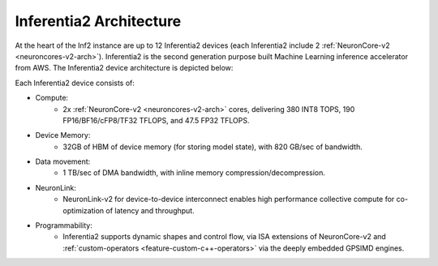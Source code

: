 .. _inferentia2-arch:

Inferentia2 Architecture
------------------------

At the heart of the Inf2 instance are up to 12 Inferentia2 devices (each Inferentia2 include 2 :ref:`NeuronCore-v2 <neuroncores-v2-arch>`). Inferentia2 is the second
generation purpose built Machine Learning inference accelerator from
AWS. The Inferentia2 device architecture is depicted below: 

.. image:: /images/inferentia2.jpg


Each Inferentia2 device consists of:


-  Compute:
    * 2x :ref:`NeuronCore-v2 <neuroncores-v2-arch>` cores, delivering 380 INT8 TOPS, 190 FP16/BF16/cFP8/TF32 TFLOPS, and 47.5 FP32 TFLOPS.

-  Device Memory:
    * 32GB of HBM of device memory (for storing model state), with 820 GB/sec of bandwidth.


-  Data movement:
    * 1 TB/sec of DMA bandwidth, with inline memory compression/decompression.

-  NeuronLink:
    * NeuronLink-v2 for device-to-device interconnect enables high performance collective compute for co-optimization of latency and throughput.

-  Programmability:
    * Inferentia2 supports dynamic shapes and control flow, via ISA extensions of NeuronCore-v2 and :ref:`custom-operators <feature-custom-c++-operators>` via the deeply embedded GPSIMD engines.

